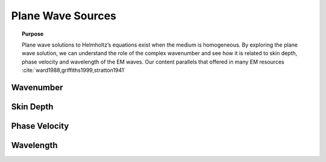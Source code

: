 .. _frequency_domain_plane_wave_sources:

Plane Wave Sources
==================

.. topic:: Purpose

    Plane wave solutions to Helmholtz’s equations exist when the medium is
    homogeneous. By exploring the plane wave solution, we can understand the
    role of the complex wavenumber and see how it is related to skin depth,
    phase velocity and wavelength of the EM waves. Our content parallels that
    offered in many EM resources :cite:`ward1988,griffiths1999,stratton1941`



.. _frequency_domain_plane_wave_sources_wavenumber:

Wavenumber
----------



.. _frequency_domain_plane_wave_sources_skin_depth:

Skin Depth
----------



.. _frequency_domain_plane_wave_sources_phase_velocity:

Phase Velocity
--------------



.. _frequency_domain_plane_wave_sources_wavelength:

Wavelength
----------
